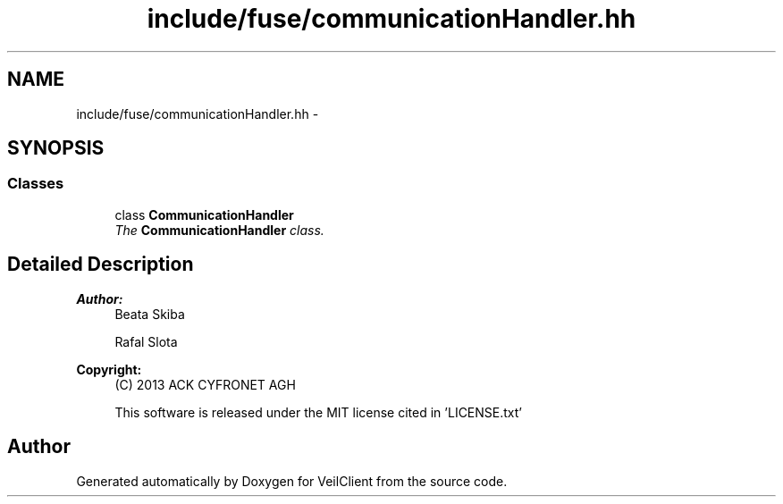 .TH "include/fuse/communicationHandler.hh" 3 "Wed Jul 31 2013" "VeilClient" \" -*- nroff -*-
.ad l
.nh
.SH NAME
include/fuse/communicationHandler.hh \- 
.SH SYNOPSIS
.br
.PP
.SS "Classes"

.in +1c
.ti -1c
.RI "class \fBCommunicationHandler\fP"
.br
.RI "\fIThe \fBCommunicationHandler\fP class\&. \fP"
.in -1c
.SH "Detailed Description"
.PP 
\fBAuthor:\fP
.RS 4
Beata Skiba 
.PP
Rafal Slota 
.RE
.PP
\fBCopyright:\fP
.RS 4
(C) 2013 ACK CYFRONET AGH 
.PP
This software is released under the MIT license cited in 'LICENSE\&.txt' 
.RE
.PP

.SH "Author"
.PP 
Generated automatically by Doxygen for VeilClient from the source code\&.
